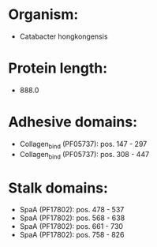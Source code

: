 * Organism:
- Catabacter hongkongensis
* Protein length:
- 888.0
* Adhesive domains:
- Collagen_bind (PF05737): pos. 147 - 297
- Collagen_bind (PF05737): pos. 308 - 447
* Stalk domains:
- SpaA (PF17802): pos. 478 - 537
- SpaA (PF17802): pos. 568 - 638
- SpaA (PF17802): pos. 661 - 730
- SpaA (PF17802): pos. 758 - 826

